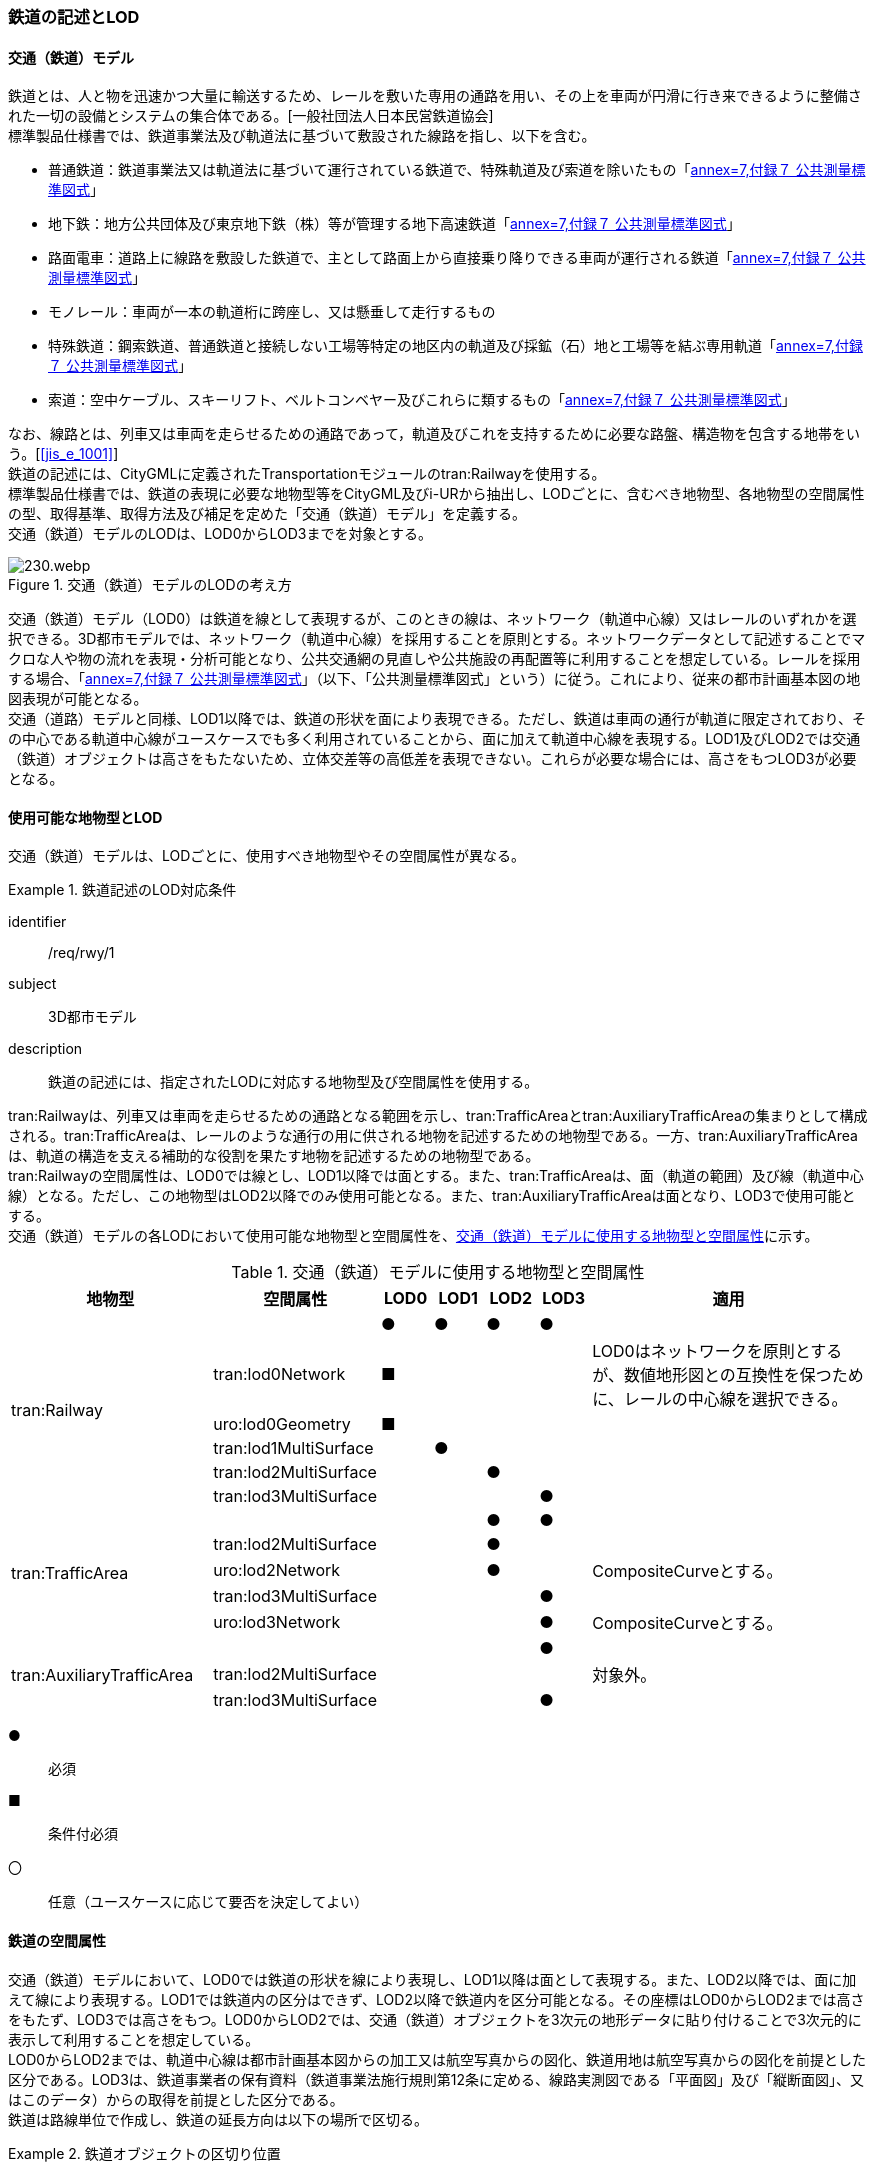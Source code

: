 [[tocE_02]]
=== 鉄道の記述とLOD


==== 交通（鉄道）モデル

鉄道とは、人と物を迅速かつ大量に輸送するため、レールを敷いた専用の通路を用い、その上を車両が円滑に行き来できるように整備された一切の設備とシステムの集合体である。[一般社団法人日本民営鉄道協会] +
標準製品仕様書では、鉄道事業法及び軌道法に基づいて敷設された線路を指し、以下を含む。

* 普通鉄道：鉄道事業法又は軌道法に基づいて運行されている鉄道で、特殊軌道及び索道を除いたもの「<<gsi_ops,annex=7,付録７ 公共測量標準図式>>」
* 地下鉄：地方公共団体及び東京地下鉄（株）等が管理する地下高速鉄道「<<gsi_ops,annex=7,付録７ 公共測量標準図式>>」
* 路面電車：道路上に線路を敷設した鉄道で、主として路面上から直接乗り降りできる車両が運行される鉄道「<<gsi_ops,annex=7,付録７ 公共測量標準図式>>」
* モノレール：車両が一本の軌道桁に跨座し、又は懸垂して走行するもの
* 特殊鉄道：鋼索鉄道、普通鉄道と接続しない工場等特定の地区内の軌道及び採鉱（石）地と工場等を結ぶ専用軌道「<<gsi_ops,annex=7,付録７ 公共測量標準図式>>」
* 索道：空中ケーブル、スキーリフト、ベルトコンベヤー及びこれらに類するもの「<<gsi_ops,annex=7,付録７ 公共測量標準図式>>」

なお、線路とは、列車又は車両を走らせるための通路であって，軌道及びこれを支持するために必要な路盤、構造物を包含する地帯をいう。[<<jis_e_1001>>] +
鉄道の記述には、CityGMLに定義されたTransportationモジュールのtran:Railwayを使用する。 +
標準製品仕様書では、鉄道の表現に必要な地物型等をCityGML及びi-URから抽出し、LODごとに、含むべき地物型、各地物型の空間属性の型、取得基準、取得方法及び補足を定めた「交通（鉄道）モデル」を定義する。 +
交通（鉄道）モデルのLODは、LOD0からLOD3までを対象とする。

[[tab-E-1]]
.交通（鉄道）モデルのLODの考え方
image::images/230.webp.png[]

交通（鉄道）モデル（LOD0）は鉄道を線として表現するが、このときの線は、ネットワーク（軌道中心線）又はレールのいずれかを選択できる。3D都市モデルでは、ネットワーク（軌道中心線）を採用することを原則とする。ネットワークデータとして記述することでマクロな人や物の流れを表現・分析可能となり、公共交通網の見直しや公共施設の再配置等に利用することを想定している。レールを採用する場合、「<<gsi_ops,annex=7,付録７ 公共測量標準図式>>」（以下、「公共測量標準図式」という）に従う。これにより、従来の都市計画基本図の地図表現が可能となる。 +
交通（道路）モデルと同様、LOD1以降では、鉄道の形状を面により表現できる。ただし、鉄道は車両の通行が軌道に限定されており、その中心である軌道中心線がユースケースでも多く利用されていることから、面に加えて軌道中心線を表現する。LOD1及びLOD2では交通（鉄道）オブジェクトは高さをもたないため、立体交差等の高低差を表現できない。これらが必要な場合には、高さをもつLOD3が必要となる。


==== 使用可能な地物型とLOD

交通（鉄道）モデルは、LODごとに、使用すべき地物型やその空間属性が異なる。


[requirement]
.鉄道記述のLOD対応条件
====
[%metadata]
identifier:: /req/rwy/1
subject:: 3D都市モデル
description:: 鉄道の記述には、指定されたLODに対応する地物型及び空間属性を使用する。
====

tran:Railwayは、列車又は車両を走らせるための通路となる範囲を示し、tran:TrafficAreaとtran:AuxiliaryTrafficAreaの集まりとして構成される。tran:TrafficAreaは、レールのような通行の用に供される地物を記述するための地物型である。一方、tran:AuxiliaryTrafficAreaは、軌道の構造を支える補助的な役割を果たす地物を記述するための地物型である。 +
tran:Railwayの空間属性は、LOD0では線とし、LOD1以降では面とする。また、tran:TrafficAreaは、面（軌道の範囲）及び線（軌道中心線）となる。ただし、この地物型はLOD2以降でのみ使用可能となる。また、tran:AuxiliaryTrafficAreaは面となり、LOD3で使用可能とする。 +
交通（鉄道）モデルの各LODにおいて使用可能な地物型と空間属性を、<<tab-E-2>>に示す。

[[tab-E-2]]
[cols="3a,3a,^a,^a,^a,^a,6a"]
.交通（鉄道）モデルに使用する地物型と空間属性
|===
^| 地物型 ^| 空間属性 ^| LOD0 ^| LOD1 ^| LOD2 ^| LOD3 ^| 適用

.6+| tran:Railway | |  ● |  ● |  ● |  ● |
| tran:lod0Network ^|  ■ |  |  |  <| LOD0はネットワークを原則とするが、数値地形図との互換性を保つために、レールの中心線を選択できる。
| uro:lod0Geometry ^|  ■ |  |  |  |
| tran:lod1MultiSurface |  |  ● |  |  |
| tran:lod2MultiSurface |  |  |  ● |  |
| tran:lod3MultiSurface |  |  |  |  ● |
.5+| tran:TrafficArea　 | |  |  |  ● |  ● |
| tran:lod2MultiSurface |  |  |  ● |  |
| uro:lod2Network |  |  |  ● |  <| CompositeCurveとする。
| tran:lod3MultiSurface |  |  |  |  ● |
| uro:lod3Network |  |  |  |  ● <| CompositeCurveとする。
.3+| tran:AuxiliaryTrafficArea　 | |  |  |  |  ● |
| tran:lod2MultiSurface |  |  |  |  <| 対象外。
| tran:lod3MultiSurface |  |  |  |  ● |

|===

[%key]
●:: 必須
■:: 条件付必須
〇:: 任意（ユースケースに応じて要否を決定してよい）


==== 鉄道の空間属性

交通（鉄道）モデルにおいて、LOD0では鉄道の形状を線により表現し、LOD1以降は面として表現する。また、LOD2以降では、面に加えて線により表現する。LOD1では鉄道内の区分はできず、LOD2以降で鉄道内を区分可能となる。その座標はLOD0からLOD2までは高さをもたず、LOD3では高さをもつ。LOD0からLOD2では、交通（鉄道）オブジェクトを3次元の地形データに貼り付けることで3次元的に表示して利用することを想定している。 +
LOD0からLOD2までは、軌道中心線は都市計画基本図からの加工又は航空写真からの図化、鉄道用地は航空写真からの図化を前提とした区分である。LOD3は、鉄道事業者の保有資料（鉄道事業法施行規則第12条に定める、線路実測図である「平面図」及び「縦断面図」、又はこのデータ）からの取得を前提とした区分である。 +
鉄道は路線単位で作成し、鉄道の延長方向は以下の場所で区切る。


[requirement]
.鉄道オブジェクトの区切り位置
====
[%metadata]
identifier:: /req/rwy/2
subject:: 3D都市モデル
description:: 交通（鉄道）オブジェクトは、以下に示す場所で区切る。
part:: 軌道が分岐又は合流する地点
part:: 鉄道構造の変化点（トンネル、橋梁）
part:: 市区町村界
part:: 位置正確度や取得方法が変わる場所
====


===== LOD0

交通（鉄道）モデル（LOD0）では、鉄道の形状を線により表現する。このとき、交通（鉄道）オブジェクトは、交通（鉄道）モデル（LOD0）の定義に従ったものでなければならない。


[requirement]
.鉄道のLOD0形状定義
====
[%metadata]
identifier:: /req/rwy/3
subject:: 3D都市モデル
description:: 鉄道のLOD0の形状は、交通（鉄道）モデル（LOD0）の定義に従う。
====

LOD0は鉄道を線として表現するが、このときの線は、ネットワーク（軌道中心線）又はレールの中心線のいずれかを選択できる。3D都市モデルでは、ネットワークを採用することを原則とする。レールを採用する場合、「<<gsi_ops,annex=7,付録７ 公共測量標準図式>>」（以下、「公共測量標準図式」という）に従う。 +
ネットワークを採用する場合は、tran:lod0Networkを使用し、レールを採用する場合は、uro:lod0Geometryを使用する。

===== LOD1

交通（鉄道）モデル（LOD1）では、鉄道の形状を面として表現する。このとき、交通（鉄道）オブジェクトは、交通（鉄道）モデル（LOD1）の定義に従ったものでなければならない。


[requirement]
.鉄道のLOD1形状定義
====
[%metadata]
identifier:: /req/rwy/4
subject:: 3D都市モデル
description:: 鉄道のLOD1の形状は、交通（鉄道）モデル（LOD1）の定義に従う。
====

===== LOD2

交通（鉄道）モデル（LOD2）では、鉄道の形状を面として表現する。このとき、tran:Railwayは、横断構成要素であるtran:TrafficAreaに分解される。tran:Railwayの空間属性は、これを構成するtran:TrafficAreaの空間属性の集まりとなる。


[requirement]
.LOD2 tran:Railwayの空間属性一致条件
====
[%metadata]
identifier:: /req/rwy/5
subject:: 3D都市モデル
description:: LOD2におけるtran:Railwayの空間属性は、これを構成するtran:TrafficAreaの空間属性の集まりと一致しなければならない。
====

交通（鉄道）オブジェクトは、交通（鉄道）モデル（LOD2）の定義に従ったものでなければならない。


[requirement]
.鉄道のLOD2形状定義
====
[%metadata]
identifier:: /req/rwy/6
subject:: 3D都市モデル
description:: 鉄道のLOD2の形状は、交通（鉄道）モデル（LOD2）の定義に従う。
====

===== LOD3

交通（鉄道）モデル（LOD3）では、鉄道の形状を面として表現する。このとき、tran:Railwayは、横断構成要素であるtran:TrafficAreaとtran:AuxiliaryTrafficAreaに分解される。tran:Railwayの空間属性は、これを構成するtran:TrafficAreaとtran:AuxiliaryTrafficAreaの空間属性の集まりとなる。


[requirement]
.LOD3 tran:Railwayの空間属性一致条件
====
[%metadata]
identifier:: /req/rwy/7
subject:: 3D都市モデル
description:: LOD3におけるtran:Railwayの空間属性は、これを構成するtran:TrafficArea及びtran:AuxiliaryTrafficAreaの空間属性の集まりと一致しなければならない。
====

交通（鉄道）オブジェクトは、交通（鉄道）モデル（LOD3）の定義に従ったものでなければならない。


[requirement]
.鉄道のLOD3形状定義
====
[%metadata]
identifier:: /req/rwy/8
subject:: 3D都市モデル
description:: 鉄道のLOD3の形状は、交通（鉄道）モデル（LOD3）の定義に従う。
====

LOD3を、鉄道内の区分と高さの取得方法により、LOD3.0、LOD3.1及びLOD3.2に細分する。 +
<<tab-E-3>>に細分したLOD3の概要を示す。

[[tab-E-3]]
[cols="3a,3a,^a,^a,^a"]
.交通（鉄道）モデル（LOD3）の概要
|===
h| ^h| 取得基準 ^h| LOD3.0 ^h| LOD3.1 ^h| LOD3.2
.6+h| 鉄道内の区分 | 軌道中心線 |  ● |  ● |  ●
| レールに囲まれた範囲 ^|  ● |  ● |  ●
| レール |  |  ● |  ●
| 軌きょう |  |  |  ○
| 道床 ^|  ● |  ● |  ● footnoteblock:[fn_rail_use_case]
| 交通補助領域 |  |  ● |  ● footnoteblock:[fn_rail_use_case]
.4+h| 高さの取得方法 | 軌道中心線上の勾配変化点に標高を与え、高さをもった線として表現する。 |  ● |  ● |  ●
| 道床に軌道中心線の高さを与える。 ^|  ● |  ● |
| 軌道の横断方向に存在する15㎝以上の高さの差を取得する。 |  |  ● |  ●
| 軌道の横断方向に存在する15㎝未満の高さの差を取得する。 |  |  |  ● footnoteblock:[fn_rail_use_case_2]

|===

[%key]
●:: 必須
■:: 条件付必須
〇:: 任意

[[fn_rail_use_case]]
[NOTE]
--
ユースケースの必要に応じて細分できる。
--

[[fn_rail_use_case_2]]
[NOTE]
--
ユースケースの必要に応じて取得基準を設定できる。
--


[[fig-E-1]]
.線路の構造
image::images/231.webp.png[]

LOD3は「鉄道内の区分」及び「高さの取得方法」の組み合わせが異なるLOD3.0、LOD3.1及びLOD3.2に分かれる。標準製品仕様は、原則としてLOD3.0を採用する。ただし、ユースケースの必要に応じて、LOD3.1又はLOD3.2を採用できる。LOD3.0からLOD3.2に適用する「鉄道内の区分」及び「高さの取得方法」を<<tab-E-4>>及び<<tab-E-5>>に示す。

[[tab-E-4]]
[cols="1a,6a,6a,6a"]
.交通（鉄道）モデル（LOD3）における「鉄道内の区分」
|===
h| ^h| LOD3.0 ^h| LOD3.1 ^h| LOD3.2
h| 取得例
|
image::images/232.webp.png[]
|
image::images/233.webp.png[]
|
image::images/234.webp.png[]

h| 説明
| 軌道中心線、レールに囲まれた範囲及び道床を面として取得する。
| 軌道中心線、レールに囲まれた範囲（レールの内側）、道床に加え、レールを取得する。また、道床外の鉄道用地を交通補助領域として取得する。
| 軌道中心線、レールに囲まれた範囲、道床に加え、レールを取得する。また、道床外の鉄道用地を交通補助領域として取得する。 +
道床及び道床外の鉄道用地を、ユースケースの必要に応じて細分できる。

|===

LOD3.0における鉄道内の区分は、LOD2と同様である。LOD3.1では、LOD3.0に追加し、レール及び軌道外の鉄道用地を区分する。また、LOD3.2ではLOD3.1で取得した各面を、ユースケースの必要に応じて細分できる。

[[tab-E-5]]
[cols="1a,6a,6a,6a"]
.交通（鉄道）モデル（LOD3）における「高さの取得方法」
|===
h| ^h| LOD3.0 ^h| LOD3.1 ^h| LOD3.2
h| 取得例
|
image::images/235.webp.png[]
|
image::images/236.webp.png[]
|
image::images/237.webp.png[]

h| 説明
| 軌道中心線の各点に標高を与える。 +
道床に軌道中心線上の標高を与える。 +
軌道中心線上の標高とは、レール面の標高とする。
|
軌道中心線の各点に標高を与える。 +
レールの横断方向に存在する15㎝以上の高さの差を取得する。

image::images/238.webp.png[]

|
軌道中心線の各点に標高を与える。 +
レールの横断方向に存在する15㎝未満の高さの差を取得する。 +
高さの差を取得する閾値は、ユースケースの必要に応じて定めることができる。

image::images/239.webp.png[]

|===


==== 鉄道の主題属性

鉄道の主題属性には、あらかじめCityGML又はGMLにおいて定義された属性（接頭辞tran、gml）と、i-URにより拡張された属性（接頭辞uro）がある。CityGMLで定義された属性は、鉄道の名称や種類など、基本的な情報となる。i-URにより拡張された属性には、路線に関する情報を格納するための属性（uro:RailwayRouteAttribute）及び軌道中心線の線形情報を格納するための属性（uro:RailwayTrackAttribute）、数値地形図との互換性を保つための情報を格納するための属性（uro:DmAttribute）、さらに、作成したデータの品質に関する情報を格納するための属性（uro:DataQualityAttribute）がある。

===== データ品質属性（uro:DataQualityAttribute）

3D都市モデルでは、データ集合全体としての品質はメタデータに記録する。しかしながら、メタデータでは、個々のデータに対して位置正確度や適用したLOD等の品質を記述することが困難である。 +
そこで、標準製品仕様書では、個々のデータに対してデータ品質に関する情報を記述するための属性として、「データ品質属性」（uro:DataQualityAttribute）を定義している。データ品質属性は、属性としてデータ作成に使用した原典資料の地図情報レベル、その他原典資料の諸元及び精緻化したLODをもつ。 +
3D都市モデルに含まれる全ての交通（鉄道）オブジェクトは、このデータ品質属性を必ず作成しなければならない。ただし、鉄道（tran:Railway）に対してデータ品質属性を付与することはできるが、これを構成する交通領域（tran:TrafficArea）や交通補助領域（tran:AuxiliaryTrafficArea）にデータ品質属性を付与することはできない。

